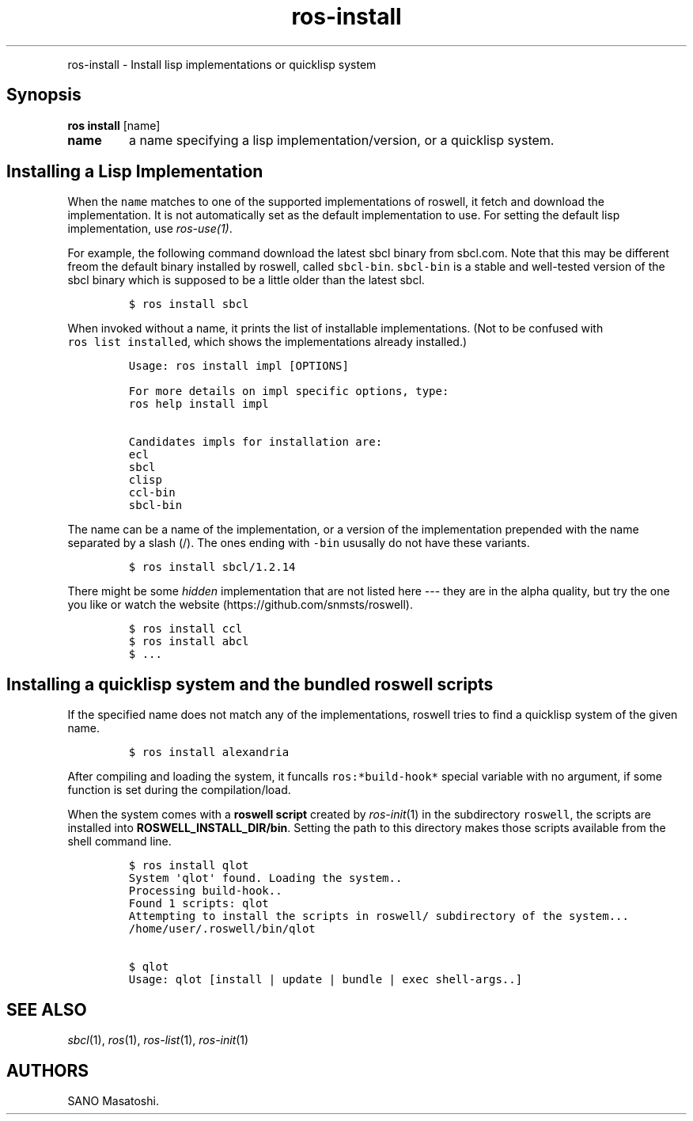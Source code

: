.TH "ros-install" "1" "" "" ""
.nh \" Turn off hyphenation by default.
.PP
ros\-install \- Install lisp implementations or quicklisp system
.SH Synopsis
.PP
\f[B]ros install\f[] [name]
.TP
.B name
a name specifying a lisp implementation/version, or a quicklisp system.
.RS
.RE
.SH Installing a Lisp Implementation
.PP
When the \f[C]name\f[] matches to one of the supported implementations
of roswell, it fetch and download the implementation.
It is not automatically set as the default implementation to use.
For setting the default lisp implementation, use \f[I]ros\-use(1)\f[].
.PP
For example, the following command download the latest sbcl binary from
sbcl.com.
Note that this may be different freom the default binary installed by
roswell, called \f[C]sbcl\-bin\f[].
\f[C]sbcl\-bin\f[] is a stable and well\-tested version of the sbcl
binary which is supposed to be a little older than the latest sbcl.
.IP
.nf
\f[C]
$\ ros\ install\ sbcl
\f[]
.fi
.PP
When invoked without a name, it prints the list of installable
implementations.
(Not to be confused with \f[C]ros\ list\ installed\f[], which shows the
implementations already installed.)
.IP
.nf
\f[C]
Usage:\ ros\ install\ impl\ [OPTIONS]

For\ more\ details\ on\ impl\ specific\ options,\ type:
ros\ help\ install\ impl

Candidates\ impls\ for\ installation\ are:
ecl
sbcl
clisp
ccl\-bin
sbcl\-bin
\f[]
.fi
.PP
The name can be a name of the implementation, or a version of the
implementation prepended with the name separated by a slash (/).
The ones ending with \f[C]\-bin\f[] ususally do not have these variants.
.IP
.nf
\f[C]
$\ ros\ install\ sbcl/1.2.14
\f[]
.fi
.PP
There might be some \f[I]hidden\f[] implementation that are not listed
here \-\-\- they are in the alpha quality, but try the one you like or
watch the website (https://github.com/snmsts/roswell).
.IP
.nf
\f[C]
$\ ros\ install\ ccl
$\ ros\ install\ abcl
$\ ...
\f[]
.fi
.SH Installing a quicklisp system and the bundled roswell scripts
.PP
If the specified name does not match any of the implementations, roswell
tries to find a quicklisp system of the given name.
.IP
.nf
\f[C]
$\ ros\ install\ alexandria
\f[]
.fi
.PP
After compiling and loading the system, it funcalls
\f[C]ros:*build\-hook*\f[] special variable with no argument, if some
function is set during the compilation/load.
.PP
When the system comes with a \f[B]roswell script\f[] created by
\f[I]ros\-init\f[](1) in the subdirectory \f[C]roswell\f[], the scripts
are installed into \f[B]ROSWELL_INSTALL_DIR/bin\f[].
Setting the path to this directory makes those scripts available from
the shell command line.
.IP
.nf
\f[C]
$\ ros\ install\ qlot
System\ \[aq]qlot\[aq]\ found.\ Loading\ the\ system..
Processing\ build\-hook..
Found\ 1\ scripts:\ qlot
Attempting\ to\ install\ the\ scripts\ in\ roswell/\ subdirectory\ of\ the\ system...
/home/user/.roswell/bin/qlot

$\ qlot
Usage:\ qlot\ [install\ |\ update\ |\ bundle\ |\ exec\ shell\-args..]
\f[]
.fi
.SH SEE ALSO
.PP
\f[I]sbcl\f[](1), \f[I]ros\f[](1), \f[I]ros\-list\f[](1),
\f[I]ros\-init\f[](1)
.SH AUTHORS
SANO Masatoshi.

